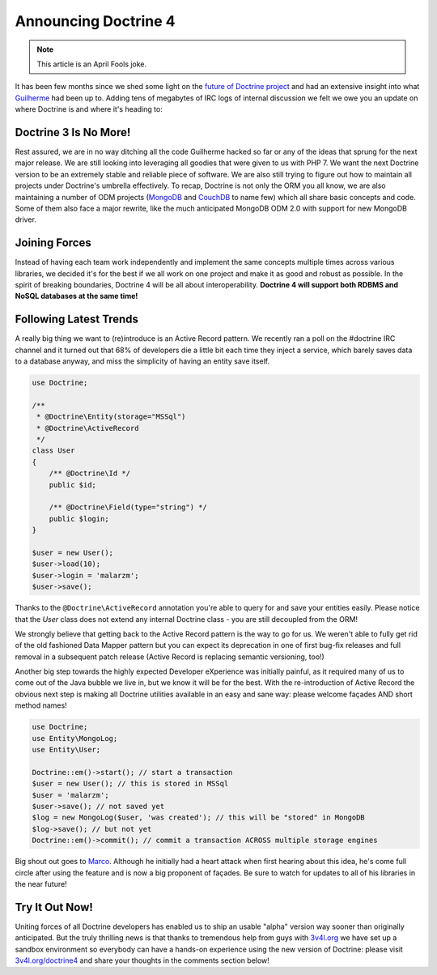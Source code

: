 Announcing Doctrine 4
=====================

.. note:: 

    This article is an April Fools joke.

It has been few months since we shed some light on the `future of Doctrine project <https://github.com/doctrine/doctrine2/issues/6211>`__
and had an extensive insight into what `Guilherme <https://twitter.com/guilhermeblanco>`__ had been up to. Adding
tens of megabytes of IRC logs of internal discussion we felt we owe you an update on where Doctrine is and where
it's heading to:

Doctrine 3 Is No More!
----------------------

Rest assured, we are in no way ditching all the code Guilherme hacked so far or any of the ideas that sprung
for the next major release. We are still looking into leveraging all goodies that were given to us with PHP 7.
We want the next Doctrine version to be an extremely stable and reliable piece of software. We are also still trying to figure out how to maintain all projects under Doctrine's umbrella effectively. To recap,
Doctrine is not only the ORM you all know, we are also maintaining a number of ODM projects (`MongoDB <https://github.com/doctrine/mongodb-odm>`__
and `CouchDB <https://github.com/doctrine/couchdb-odm>`__ to name few) which all share basic concepts and code.
Some of them also face a major rewrite, like the much anticipated MongoDB ODM 2.0 with support for new MongoDB driver.

Joining Forces
--------------

Instead of having each team work independently and implement the same concepts multiple times across various libraries,
we decided it's for the best if we all work on one project and make it as good and robust as possible.
In the spirit of breaking boundaries, Doctrine 4 will be all about interoperability. **Doctrine 4 will support
both RDBMS and NoSQL databases at the same time!**

Following Latest Trends
-----------------------

A really big thing we want to (re)introduce is an Active Record pattern. We recently ran a poll on the #doctrine IRC
channel and it turned out that 68% of developers die a little bit each time they inject a service, which
barely saves data to a database anyway, and miss the simplicity of having an entity save itself.

.. code-block:: php

    use Doctrine;

    /**
     * @Doctrine\Entity(storage="MSSql")
     * @Doctrine\ActiveRecord
     */
    class User
    {
        /** @Doctrine\Id */
        public $id;

        /** @Doctrine\Field(type="string") */
        public $login;
    }

    $user = new User();
    $user->load(10);
    $user->login = 'malarzm';
    $user->save();

Thanks to the ``@Doctrine\ActiveRecord`` annotation you're able to query for and save your entities easily. Please
notice that the `User` class does not extend any internal Doctrine class - you are still decoupled from the ORM!

We strongly believe that getting back to the Active Record pattern is the way to go for us. We weren't able to
fully get rid of the old fashioned Data Mapper pattern but you can expect its deprecation in one of first bug-fix releases
and full removal in a subsequent patch release (Active Record is replacing semantic versioning, too!)

Another big step towards the highly expected Developer eXperience was initially painful, as it required many
of us to come out of the Java bubble we live in, but we know it will be for the best. With the re-introduction of
Active Record the obvious next step is making all Doctrine utilities available in an easy and sane way: please welcome
façades AND short method names!

.. code-block:: php

    use Doctrine;
    use Entity\MongoLog;
    use Entity\User;

    Doctrine::em()->start(); // start a transaction
    $user = new User(); // this is stored in MSSql
    $user = 'malarzm';
    $user->save(); // not saved yet
    $log = new MongoLog($user, 'was created'); // this will be "stored" in MongoDB
    $log->save(); // but not yet
    Doctrine::em()->commit(); // commit a transaction ACROSS multiple storage engines

Big shout out goes to `Marco <https://twitter.com/Ocramius>`__. Although he initially had a heart attack when first
hearing about this idea, he's come full circle after using the feature and is now a big proponent of façades. Be sure
to watch for updates to all of his libraries in the near future!

Try It Out Now!
---------------

Uniting forces of all Doctrine developers has enabled us to ship an usable "alpha" version way sooner than originally
anticipated. But the truly thrilling news is that thanks to tremendous help from guys with `3v4l.org <https://3v4l.org/>`__
we have set up a sandbox environment so everybody can have a hands-on experience using the new version of Doctrine:
please visit `3v4l.org/doctrine4 <https://ocrami.us/>`__ and share your thoughts in the comments section below!

.. author:: Maciej Malarz <malarzm@gmail.com>
.. categories:: none
.. tags:: none
.. comments::
